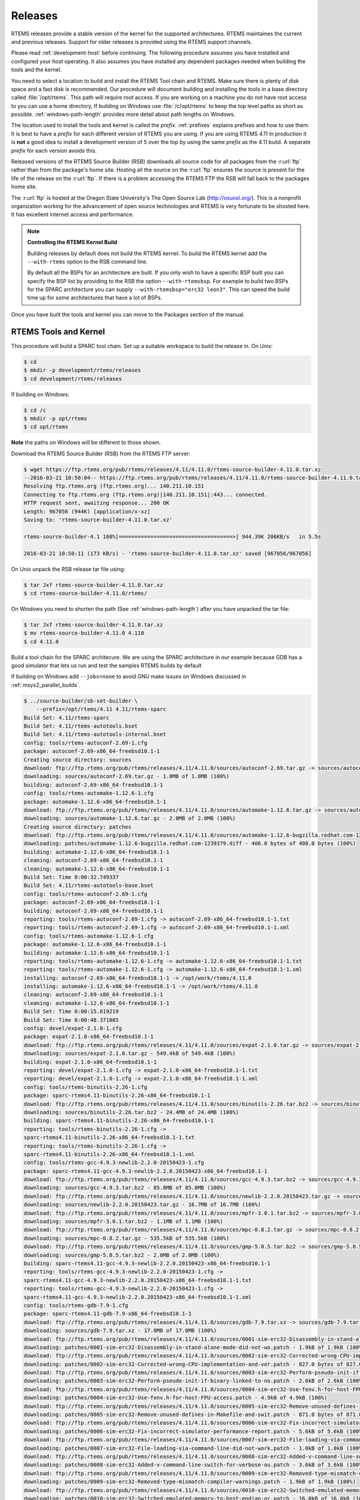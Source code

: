 .. comment SPDX-License-Identifier: CC-BY-SA-4.0

.. Copyright (C) 2016 Chris Johns <chrisj@rtems.org>
.. comment: All rights reserved.

.. _released-version:

Releases
========
.. index:: tarball
.. index:: release

RTEMS releases provide a stable version of the kernel for the supported
architectures. RTEMS maintaines the current and previous releases. Support for
older releases is provided using the RTEMS support channels.

Please read :ref:`development-host` before continuing. The following procedure
assumes you have installed and configured your host operating. It also assumes
you have installed any dependent packages needed when building the tools and
the kernel.

You need to select a location to build and install the RTEMS Tool chain and
RTEMS. Make sure there is plenty of disk space and a fast disk is
recommended. Our procedure will document building and installing the tools in a
base directory called :file:`/opt/rtems`. This path will require root
access. If you are working on a machine you do not have root access to you can
use a home directory, If building on Windows use :file:`/c/opt/rtems` to keep
the top level paths as short as possible. :ref:`windows-path-length` provides
more detail about path lengths on Windows.

The location used to install the tools and kernel is called the
`prefix`. :ref:`prefixes` explains prefixes and how to use them. It is best to
have a `prefix` for each different version of RTEMS you are using. If you are
using RTEMS 4.11 in production it is **not** a good idea to install a
development version of 5 over the top by using the same `prefix` as the 4.11
build. A separate `prefix` for each version avoids this.

Released versions of the RTEMS Source Builder (RSB) downloads all source code
for all packages from the :r:url:`ftp` rather than from the package's home
site. Hosting all the source on the :r:url:`ftp` ensures the source is present
for the life of the release on the :r:url:`ftp`. If there is a problem
accessing the RTEMS FTP the RSB will fall back to the packages home site.

The :r:url:`ftp` is hosted at the Oregon State University's The Open Source Lab
(http://osuosl.org/). This is a nonprofit organization working for the
advancement of open source technologies and RTEMS is very fortunate to be
shosted here. It has excellent internet access and performance.

.. note:: **Controlling the RTEMS Kernel Build**

   Building releases by default does not build the RTEMS kernel. To
   build the RTEMS kernel add the ``--with-rtems`` option to the RSB
   command line.

   By default all the BSPs for an architecture are built. If you only wish to
   have a specific BSP built you can specify the BSP list by providing to the
   RSB the option ``--with-rtemsbsp``. For example to build two BSPs for the
   SPARC architecture you can supply ``--with-rtemsbsp="erc32 leon3"``. This can
   speed the build time up for some architectures that have a lot of BSPs.

Once you have built the tools and kernel you can move to the Packages section
of the manual.

RTEMS Tools and Kernel
----------------------

This procedure will build a SPARC tool chain. Set up a suitable workspace to
build the release in. On Unix:

.. code-block:: shell

 $ cd
 $ mkdir -p development/rtems/releases
 $ cd development/rtems/releases

If building on Windows:

.. code-block:: shell

 $ cd /c
 $ mkdir -p opt/rtems
 $ cd opt/rtems

**Note** the paths on Windows will be different to those shown.

Download the RTEMS Source Builder (RSB) from the RTEMS FTP server:

.. code-block:: shell

 $ wget https://ftp.rtems.org/pub/rtems/releases/4.11/4.11.0/rtems-source-builder-4.11.0.tar.xz
 --2016-03-21 10:50:04-- https://ftp.rtems.org/pub/rtems/releases/4.11/4.11.0/rtems-source-builder-4.11.0.tar.xz
 Resolving ftp.rtems.org (ftp.rtems.org)... 140.211.10.151
 Connecting to ftp.rtems.org (ftp.rtems.org)|140.211.10.151|:443... connected.
 HTTP request sent, awaiting response... 200 OK
 Length: 967056 (944K) [application/x-xz]
 Saving to: 'rtems-source-builder-4.11.0.tar.xz'

 rtems-source-builder-4.1 100%[====================================>] 944.39K 206KB/s   in 5.5s

 2016-03-21 10:50:11 (173 KB/s) - 'rtems-source-builder-4.11.0.tar.xz' saved [967056/967056]

On Unix unpack the RSB release tar file using:

.. code-block:: shell

 $ tar Jxf rtems-source-builder-4.11.0.tar.xz
 $ cd rtems-source-builder-4.11.0/rtems/

On Windows you need to shorten the path (See :ref:`windows-path-length`) after
you have unpacked the tar file:

.. code-block:: shell

 $ tar Jxf rtems-source-builder-4.11.0.tar.xz
 $ mv rtems-source-builder-4.11.0 4.110
 $ cd 4.11.0

Build a tool chain for the SPARC architecure. We are using the SPARC
architecture in our example because GDB has a good simulator that lets us run
and test the samples RTEMS builds by default

If building on Windows add ``--jobs=none`` to avoid GNU make issues on Windows
discussed in :ref:`msys2_parallel_builds`.

.. code-block:: shell

 $ ../source-builder/sb-set-builder \
     --prefix=/opt/rtems/4.11 4.11/rtems-sparc
 Build Set: 4.11/rtems-sparc
 Build Set: 4.11/rtems-autotools.bset
 Build Set: 4.11/rtems-autotools-internal.bset
 config: tools/rtems-autoconf-2.69-1.cfg
 package: autoconf-2.69-x86_64-freebsd10.1-1
 Creating source directory: sources
 download: ftp://ftp.rtems.org/pub/rtems/releases/4.11/4.11.0/sources/autoconf-2.69.tar.gz -> sources/autoconf-2.69.tar.gz
 downloading: sources/autoconf-2.69.tar.gz - 1.8MB of 1.8MB (100%)
 building: autoconf-2.69-x86_64-freebsd10.1-1
 config: tools/rtems-automake-1.12.6-1.cfg
 package: automake-1.12.6-x86_64-freebsd10.1-1
 download: ftp://ftp.rtems.org/pub/rtems/releases/4.11/4.11.0/sources/automake-1.12.6.tar.gz -> sources/automake-1.12.6.tar.gz
 downloading: sources/automake-1.12.6.tar.gz - 2.0MB of 2.0MB (100%)
 Creating source directory: patches
 download: ftp://ftp.rtems.org/pub/rtems/releases/4.11/4.11.0/sources/automake-1.12.6-bugzilla.redhat.com-1239379.diff -> patches/automake-1.12.6-bugzilla.redhat.com-1239379.diff
 downloading: patches/automake-1.12.6-bugzilla.redhat.com-1239379.diff - 408.0 bytes of 408.0 bytes (100%)
 building: automake-1.12.6-x86_64-freebsd10.1-1
 cleaning: autoconf-2.69-x86_64-freebsd10.1-1
 cleaning: automake-1.12.6-x86_64-freebsd10.1-1
 Build Set: Time 0:00:32.749337
 Build Set: 4.11/rtems-autotools-base.bset
 config: tools/rtems-autoconf-2.69-1.cfg
 package: autoconf-2.69-x86_64-freebsd10.1-1
 building: autoconf-2.69-x86_64-freebsd10.1-1
 reporting: tools/rtems-autoconf-2.69-1.cfg -> autoconf-2.69-x86_64-freebsd10.1-1.txt
 reporting: tools/rtems-autoconf-2.69-1.cfg -> autoconf-2.69-x86_64-freebsd10.1-1.xml
 config: tools/rtems-automake-1.12.6-1.cfg
 package: automake-1.12.6-x86_64-freebsd10.1-1
 building: automake-1.12.6-x86_64-freebsd10.1-1
 reporting: tools/rtems-automake-1.12.6-1.cfg -> automake-1.12.6-x86_64-freebsd10.1-1.txt
 reporting: tools/rtems-automake-1.12.6-1.cfg -> automake-1.12.6-x86_64-freebsd10.1-1.xml
 installing: autoconf-2.69-x86_64-freebsd10.1-1 -> /opt/work/rtems/4.11.0
 installing: automake-1.12.6-x86_64-freebsd10.1-1 -> /opt/work/rtems/4.11.0
 cleaning: autoconf-2.69-x86_64-freebsd10.1-1
 cleaning: automake-1.12.6-x86_64-freebsd10.1-1
 Build Set: Time 0:00:15.619219
 Build Set: Time 0:00:48.371085
 config: devel/expat-2.1.0-1.cfg
 package: expat-2.1.0-x86_64-freebsd10.1-1
 download: ftp://ftp.rtems.org/pub/rtems/releases/4.11/4.11.0/sources/expat-2.1.0.tar.gz -> sources/expat-2.1.0.tar.gz
 downloading: sources/expat-2.1.0.tar.gz - 549.4kB of 549.4kB (100%)
 building: expat-2.1.0-x86_64-freebsd10.1-1
 reporting: devel/expat-2.1.0-1.cfg -> expat-2.1.0-x86_64-freebsd10.1-1.txt
 reporting: devel/expat-2.1.0-1.cfg -> expat-2.1.0-x86_64-freebsd10.1-1.xml
 config: tools/rtems-binutils-2.26-1.cfg
 package: sparc-rtems4.11-binutils-2.26-x86_64-freebsd10.1-1
 download: ftp://ftp.rtems.org/pub/rtems/releases/4.11/4.11.0/sources/binutils-2.26.tar.bz2 -> sources/binutils-2.26.tar.bz2
 downloading: sources/binutils-2.26.tar.bz2 - 24.4MB of 24.4MB (100%)
 building: sparc-rtems4.11-binutils-2.26-x86_64-freebsd10.1-1
 reporting: tools/rtems-binutils-2.26-1.cfg ->
 sparc-rtems4.11-binutils-2.26-x86_64-freebsd10.1-1.txt
 reporting: tools/rtems-binutils-2.26-1.cfg ->
 sparc-rtems4.11-binutils-2.26-x86_64-freebsd10.1-1.xml
 config: tools/rtems-gcc-4.9.3-newlib-2.2.0-20150423-1.cfg
 package: sparc-rtems4.11-gcc-4.9.3-newlib-2.2.0.20150423-x86_64-freebsd10.1-1
 download: ftp://ftp.rtems.org/pub/rtems/releases/4.11/4.11.0/sources/gcc-4.9.3.tar.bz2 -> sources/gcc-4.9.3.tar.bz2
 downloading: sources/gcc-4.9.3.tar.bz2 - 85.8MB of 85.8MB (100%)
 download: ftp://ftp.rtems.org/pub/rtems/releases/4.11/4.11.0/sources/newlib-2.2.0.20150423.tar.gz -> sources/newlib-2.2.0.20150423.tar.gz
 downloading: sources/newlib-2.2.0.20150423.tar.gz - 16.7MB of 16.7MB (100%)
 download: ftp://ftp.rtems.org/pub/rtems/releases/4.11/4.11.0/sources/mpfr-3.0.1.tar.bz2 -> sources/mpfr-3.0.1.tar.bz2
 downloading: sources/mpfr-3.0.1.tar.bz2 - 1.1MB of 1.1MB (100%)
 download: ftp://ftp.rtems.org/pub/rtems/releases/4.11/4.11.0/sources/mpc-0.8.2.tar.gz -> sources/mpc-0.8.2.tar.gz
 downloading: sources/mpc-0.8.2.tar.gz - 535.5kB of 535.5kB (100%)
 download: ftp://ftp.rtems.org/pub/rtems/releases/4.11/4.11.0/sources/gmp-5.0.5.tar.bz2 -> sources/gmp-5.0.5.tar.bz2
 downloading: sources/gmp-5.0.5.tar.bz2 - 2.0MB of 2.0MB (100%)
 building: sparc-rtems4.11-gcc-4.9.3-newlib-2.2.0.20150423-x86_64-freebsd10.1-1
 reporting: tools/rtems-gcc-4.9.3-newlib-2.2.0-20150423-1.cfg ->
 sparc-rtems4.11-gcc-4.9.3-newlib-2.2.0.20150423-x86_64-freebsd10.1-1.txt
 reporting: tools/rtems-gcc-4.9.3-newlib-2.2.0-20150423-1.cfg ->
 sparc-rtems4.11-gcc-4.9.3-newlib-2.2.0.20150423-x86_64-freebsd10.1-1.xml
 config: tools/rtems-gdb-7.9-1.cfg
 package: sparc-rtems4.11-gdb-7.9-x86_64-freebsd10.1-1
 download: ftp://ftp.rtems.org/pub/rtems/releases/4.11/4.11.0/sources/gdb-7.9.tar.xz -> sources/gdb-7.9.tar.xz
 downloading: sources/gdb-7.9.tar.xz - 17.0MB of 17.0MB (100%)
 download: ftp://ftp.rtems.org/pub/rtems/releases/4.11/4.11.0/sources/0001-sim-erc32-Disassembly-in-stand-alone-mode-did-not-wo.patch -> patches/0001-sim-erc32-Disassembly-in-stand-alone-mode-did-not-wo.patch
 downloading: patches/0001-sim-erc32-Disassembly-in-stand-alone-mode-did-not-wo.patch - 1.9kB of 1.9kB (100%)
 download: ftp://ftp.rtems.org/pub/rtems/releases/4.11/4.11.0/sources/0002-sim-erc32-Corrected-wrong-CPU-implementation-and-ver.patch -> patches/0002-sim-erc32-Corrected-wrong-CPU-implementation-and-ver.patch
 downloading: patches/0002-sim-erc32-Corrected-wrong-CPU-implementation-and-ver.patch - 827.0 bytes of 827.0 bytes (100%)
 download: ftp://ftp.rtems.org/pub/rtems/releases/4.11/4.11.0/sources/0003-sim-erc32-Perform-pseudo-init-if-binary-linked-to-no.patch -> patches/0003-sim-erc32-Perform-pseudo-init-if-binary-linked-to-no.patch
 downloading: patches/0003-sim-erc32-Perform-pseudo-init-if-binary-linked-to-no.patch - 2.6kB of 2.6kB (100%)
 download: ftp://ftp.rtems.org/pub/rtems/releases/4.11/4.11.0/sources/0004-sim-erc32-Use-fenv.h-for-host-FPU-access.patch -> patches/0004-sim-erc32-Use-fenv.h-for-host-FPU-access.patch
 downloading: patches/0004-sim-erc32-Use-fenv.h-for-host-FPU-access.patch - 4.9kB of 4.9kB (100%)
 download: ftp://ftp.rtems.org/pub/rtems/releases/4.11/4.11.0/sources/0005-sim-erc32-Remove-unused-defines-in-Makefile-and-swit.patch -> patches/0005-sim-erc32-Remove-unused-defines-in-Makefile-and-swit.patch
 downloading: patches/0005-sim-erc32-Remove-unused-defines-in-Makefile-and-swit.patch - 871.0 bytes of 871.0 bytes (100%)
 download: ftp://ftp.rtems.org/pub/rtems/releases/4.11/4.11.0/sources/0006-sim-erc32-Fix-incorrect-simulator-performance-report.patch -> patches/0006-sim-erc32-Fix-incorrect-simulator-performance-report.patch
 downloading: patches/0006-sim-erc32-Fix-incorrect-simulator-performance-report.patch - 5.6kB of 5.6kB (100%)
 download: ftp://ftp.rtems.org/pub/rtems/releases/4.11/4.11.0/sources/0007-sim-erc32-File-loading-via-command-line-did-not-work.patch -> patches/0007-sim-erc32-File-loading-via-command-line-did-not-work.patch
 downloading: patches/0007-sim-erc32-File-loading-via-command-line-did-not-work.patch - 1.0kB of 1.0kB (100%)
 download: ftp://ftp.rtems.org/pub/rtems/releases/4.11/4.11.0/sources/0008-sim-erc32-Added-v-command-line-switch-for-verbose-ou.patch -> patches/0008-sim-erc32-Added-v-command-line-switch-for-verbose-ou.patch
 downloading: patches/0008-sim-erc32-Added-v-command-line-switch-for-verbose-ou.patch - 3.6kB of 3.6kB (100%)
 download: ftp://ftp.rtems.org/pub/rtems/releases/4.11/4.11.0/sources/0009-sim-erc32-Removed-type-mismatch-compiler-warnings.patch -> patches/0009-sim-erc32-Removed-type-mismatch-compiler-warnings.patch
 downloading: patches/0009-sim-erc32-Removed-type-mismatch-compiler-warnings.patch - 1.9kB of 1.9kB (100%)
 download: ftp://ftp.rtems.org/pub/rtems/releases/4.11/4.11.0/sources/0010-sim-erc32-Switched-emulated-memory-to-host-endian-or.patch -> patches/0010-sim-erc32-Switched-emulated-memory-to-host-endian-or.patch
 downloading: patches/0010-sim-erc32-Switched-emulated-memory-to-host-endian-or.patch - 16.0kB of 16.0kB (100%)
 download: ftp://ftp.rtems.org/pub/rtems/releases/4.11/4.11.0/sources/0011-sim-erc32-use-SIM_AC_OPTION_HOSTENDIAN-to-probe-for-.patch -> patches/0011-sim-erc32-use-SIM_AC_OPTION_HOSTENDIAN-to-probe-for-.patch
 downloading: patches/0011-sim-erc32-use-SIM_AC_OPTION_HOSTENDIAN-to-probe-for-.patch - 14.8kB of 14.8kB (100%)
 download: ftp://ftp.rtems.org/pub/rtems/releases/4.11/4.11.0/sources/0012-sim-erc32-Use-memory_iread-function-for-instruction-.patch -> patches/0012-sim-erc32-Use-memory_iread-function-for-instruction-.patch
 downloading: patches/0012-sim-erc32-Use-memory_iread-function-for-instruction-.patch - 3.8kB of 3.8kB (100%)
 download: ftp://ftp.rtems.org/pub/rtems/releases/4.11/4.11.0/sources/0013-sim-erc32-Fix-a-few-compiler-warnings.patch-> patches/0013-sim-erc32-Fix-a-few-compiler-warnings.patch
 downloading: patches/0013-sim-erc32-Fix-a-few-compiler-warnings.patch - 2.2kB of 2.2kB (100%)
 download: ftp://ftp.rtems.org/pub/rtems/releases/4.11/4.11.0/sources/0014-sim-erc32-Use-gdb-callback-for-UART-I-O-when-linked-.patch -> patches/0014-sim-erc32-Use-gdb-callback-for-UART-I-O-when-linked-.patch
 downloading: patches/0014-sim-erc32-Use-gdb-callback-for-UART-I-O-when-linked-.patch - 9.2kB of 9.2kB (100%)
 download: ftp://ftp.rtems.org/pub/rtems/releases/4.11/4.11.0/sources/0015-sim-erc32-Access-memory-subsystem-through-struct-mem.patch -> patches/0015-sim-erc32-Access-memory-subsystem-through-struct-mem.patch
 downloading: patches/0015-sim-erc32-Access-memory-subsystem-through-struct-mem.patch - 22.9kB of 22.9kB (100%)
 download: ftp://ftp.rtems.org/pub/rtems/releases/4.11/4.11.0/sources/0016-sim-erc32-Use-readline.h-for-readline-types-and-func.patch -> patches/0016-sim-erc32-Use-readline.h-for-readline-types-and-func.patch
 downloading: patches/0016-sim-erc32-Use-readline.h-for-readline-types-and-func.patch - 1.5kB of 1.5kB (100%)
 download: ftp://ftp.rtems.org/pub/rtems/releases/4.11/4.11.0/sources/0017-sim-erc32-Move-local-extern-declarations-into-sis.h.patch -> patches/0017-sim-erc32-Move-local-extern-declarations-into-sis.h.patch
 downloading: patches/0017-sim-erc32-Move-local-extern-declarations-into-sis.h.patch - 5.8kB of 5.8kB (100%)
 download: ftp://ftp.rtems.org/pub/rtems/releases/4.11/4.11.0/sources/0018-sim-erc32-Add-support-for-LEON3-processor-emulation.patch -> patches/0018-sim-erc32-Add-support-for-LEON3-processor-emulation.patch
 downloading: patches/0018-sim-erc32-Add-support-for-LEON3-processor-emulation.patch - 66.7kB of 66.7kB (100%)
 download: ftp://ftp.rtems.org/pub/rtems/releases/4.11/4.11.0/sources/0019-sim-erc32-Add-support-for-LEON2-processor-emulation.patch -> patches/0019-sim-erc32-Add-support-for-LEON2-processor-emulation.patch
 downloading: patches/0019-sim-erc32-Add-support-for-LEON2-processor-emulation.patch - 26.1kB of 26.1kB (100%)
 download: ftp://ftp.rtems.org/pub/rtems/releases/4.11/4.11.0/sources/0020-sim-erc32-Updated-documentation.patch -> patches/0020-sim-erc32-Updated-documentation.patch
 downloading: patches/0020-sim-erc32-Updated-documentation.patch - 16.1kB of 16.1kB (100%)
 download: ftp://ftp.rtems.org/pub/rtems/releases/4.11/4.11.0/sources/0021-sim-erc32-Add-data-watchpoint-support.patch -> patches/0021-sim-erc32-Add-data-watchpoint-support.patch
 downloading: patches/0021-sim-erc32-Add-data-watchpoint-support.patch - 10.1kB of 10.1kB (100%)
 download: ftp://ftp.rtems.org/pub/rtems/releases/4.11/4.11.0/sources/0022-Add-watchpoint-support-to-gdb-simulator-interface.patch -> patches/0022-Add-watchpoint-support-to-gdb-simulator-interface.patch
 downloading: patches/0022-Add-watchpoint-support-to-gdb-simulator-interface.patch - 25.5kB of 25.5kB (100%)
 download: ftp://ftp.rtems.org/pub/rtems/releases/4.11/4.11.0/sources/0023-sim-erc32-ELF-loading-could-fail-on-unaligned-sectio.patch -> patches/0023-sim-erc32-ELF-loading-could-fail-on-unaligned-sectio.patch
 downloading: patches/0023-sim-erc32-ELF-loading-could-fail-on-unaligned-sectio.patch - 1.3kB of 1.3kB (100%)
 download: ftp://ftp.rtems.org/pub/rtems/releases/4.11/4.11.0/sources/gdb-sim-arange-inline.diff -> patches/gdb-sim-arange-inline.diff
 downloading: patches/gdb-sim-arange-inline.diff - 761.0 bytes of 761.0 bytes (100%)
 download: ftp://ftp.rtems.org/pub/rtems/releases/4.11/4.11.0/sources/gdb-sim-cgen-inline.diff -> patches/gdb-sim-cgen-inline.diff
 downloading: patches/gdb-sim-cgen-inline.diff - 706.0 bytes of 706.0 bytes (100%)
 download: ftp://ftp.rtems.org/pub/rtems/releases/4.11/4.11.0/sources/patch-gdb-python-python-config.py -> patches/patch-gdb-python-python-config.py
 downloading: patches/patch-gdb-python-python-config.py - 449.0 bytes of 449.0 bytes (100%)
 building: sparc-rtems4.11-gdb-7.9-x86_64-freebsd10.1-1
 reporting: tools/rtems-gdb-7.9-1.cfg ->
 sparc-rtems4.11-gdb-7.9-x86_64-freebsd10.1-1.txt
 reporting: tools/rtems-gdb-7.9-1.cfg ->
 sparc-rtems4.11-gdb-7.9-x86_64-freebsd10.1-1.xml
 config: tools/rtems-tools-4.11-1.cfg
 package: rtems-tools-4.11.0-1
 download: ftp://ftp.rtems.org/pub/rtems/releases/4.11/4.11.0/rtems-tools-4.11.0.tar.xz -> sources/rtems-tools-4.11.0.tar.xz
 downloading: sources/rtems-tools-4.11.0.tar.xz - 1.6MB of 1.6MB (100%)
 building: rtems-tools-4.11.0-1
 reporting: tools/rtems-tools-4.11-1.cfg -> rtems-tools-4.11.0-1.txt
 reporting: tools/rtems-tools-4.11-1.cfg -> rtems-tools-4.11.0-1.xml
 config: tools/rtems-kernel-4.11.cfg
 package: sparc-rtems4.11-kernel-4.11.0-1
 download: ftp://ftp.rtems.org/pub/rtems/releases/4.11/4.11.0/rtems-4.11.0.tar.xz -> sources/rtems-4.11.0.tar.xz
 downloading: sources/rtems-4.11.0.tar.xz - 9.3MB of 9.3MB (100%)
 building: sparc-rtems4.11-kernel-4.11.0-1
 reporting: tools/rtems-kernel-4.11.cfg -> sparc-rtems4.11-kernel-4.11.0-1.txt
 reporting: tools/rtems-kernel-4.11.cfg -> sparc-rtems4.11-kernel-4.11.0-1.xml
 installing: expat-2.1.0-x86_64-freebsd10.1-1 -> /opt/work/rtems/4.11.0
 installing: sparc-rtems4.11-binutils-2.26-x86_64-freebsd10.1-1 -> /opt/work/rtems/4.11.0
 installing: sparc-rtems4.11-gcc-4.9.3-newlib-2.2.0.20150423-x86_64-freebsd10.1-1 -> /opt/work/rtems/4.11.0
 installing: sparc-rtems4.11-gdb-7.9-x86_64-freebsd10.1-1 -> /opt/work/rtems/4.11.0
 installing: rtems-tools-4.11.0-1 -> /opt/work/rtems/4.11.0
 installing: sparc-rtems4.11-kernel-4.11.0-1 -> /opt/work/rtems/4.11.0
 cleaning: expat-2.1.0-x86_64-freebsd10.1-1
 cleaning: sparc-rtems4.11-binutils-2.26-x86_64-freebsd10.1-1
 cleaning: sparc-rtems4.11-gcc-4.9.3-newlib-2.2.0.20150423-x86_64-freebsd10.1-1
 cleaning: sparc-rtems4.11-gdb-7.9-x86_64-freebsd10.1-1
 cleaning: rtems-tools-4.11.0-1
 cleaning: sparc-rtems4.11-kernel-4.11.0-1
 Build Set: Time 0:19:15.713662

You can now build a 3rd party library or an application as defaulted in TBD.
